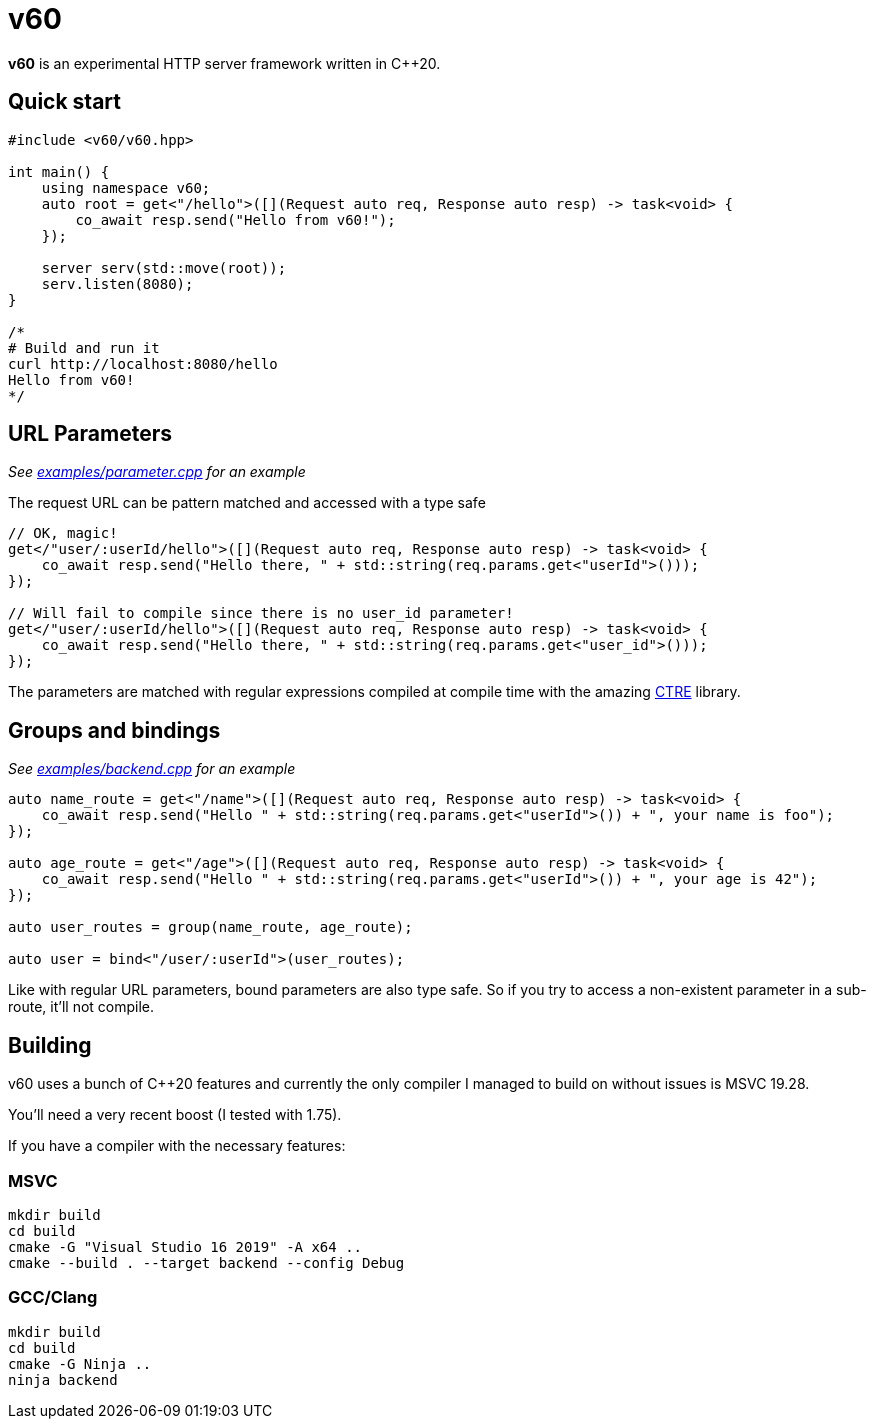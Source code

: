 = v60

**v60** is an experimental HTTP server framework written in C++20.

== Quick start

[source, cpp]
----
#include <v60/v60.hpp>

int main() {
    using namespace v60;
    auto root = get<"/hello">([](Request auto req, Response auto resp) -> task<void> {
        co_await resp.send("Hello from v60!");
    });

    server serv(std::move(root));
    serv.listen(8080);
}

/*
# Build and run it
curl http://localhost:8080/hello
Hello from v60!
*/
----

== URL Parameters

_See link:examples/parameter.cpp[] for an example_

The request URL can be pattern matched and accessed with a type safe

[source, cpp]
----
// OK, magic!
get</"user/:userId/hello">([](Request auto req, Response auto resp) -> task<void> {
    co_await resp.send("Hello there, " + std::string(req.params.get<"userId">()));
});

// Will fail to compile since there is no user_id parameter!
get</"user/:userId/hello">([](Request auto req, Response auto resp) -> task<void> {
    co_await resp.send("Hello there, " + std::string(req.params.get<"user_id">()));
});
----

The parameters are matched with regular expressions compiled at compile time with the
amazing link:https://github.com/hanickadot/compile-time-regular-expressions[CTRE] library.

== Groups and bindings

_See link:examples/backend.cpp[] for an example_

[source, cpp]
----
auto name_route = get<"/name">([](Request auto req, Response auto resp) -> task<void> {
    co_await resp.send("Hello " + std::string(req.params.get<"userId">()) + ", your name is foo");
});

auto age_route = get<"/age">([](Request auto req, Response auto resp) -> task<void> {
    co_await resp.send("Hello " + std::string(req.params.get<"userId">()) + ", your age is 42");
});

auto user_routes = group(name_route, age_route);

auto user = bind<"/user/:userId">(user_routes);
----

Like with regular URL parameters, bound parameters are also type safe. So if you
try to access a non-existent parameter in a sub-route, it'll not compile.

== Building

v60 uses a bunch of C++20 features and currently the only compiler I managed to build on
without issues is MSVC 19.28.

You'll need a very recent boost (I tested with 1.75).

If you have a compiler with the necessary features:

=== MSVC

[source, sh]
----
mkdir build
cd build
cmake -G "Visual Studio 16 2019" -A x64 ..
cmake --build . --target backend --config Debug
----

=== GCC/Clang
[source, sh]
----
mkdir build
cd build
cmake -G Ninja ..
ninja backend
----
